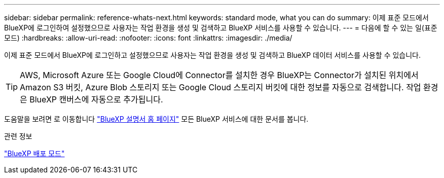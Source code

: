 ---
sidebar: sidebar 
permalink: reference-whats-next.html 
keywords: standard mode, what you can do 
summary: 이제 표준 모드에서 BlueXP에 로그인하여 설정했으므로 사용자는 작업 환경을 생성 및 검색하고 BlueXP 서비스를 사용할 수 있습니다. 
---
= 다음에 할 수 있는 일(표준 모드)
:hardbreaks:
:allow-uri-read: 
:nofooter: 
:icons: font
:linkattrs: 
:imagesdir: ./media/


[role="lead"]
이제 표준 모드에서 BlueXP에 로그인하고 설정했으므로 사용자는 작업 환경을 생성 및 검색하고 BlueXP 데이터 서비스를 사용할 수 있습니다.


TIP: AWS, Microsoft Azure 또는 Google Cloud에 Connector를 설치한 경우 BlueXP는 Connector가 설치된 위치에서 Amazon S3 버킷, Azure Blob 스토리지 또는 Google Cloud 스토리지 버킷에 대한 정보를 자동으로 검색합니다. 작업 환경은 BlueXP 캔버스에 자동으로 추가됩니다.

도움말을 보려면 로 이동합니다 https://docs.netapp.com/us-en/bluexp-family/["BlueXP 설명서 홈 페이지"^] 모든 BlueXP 서비스에 대한 문서를 봅니다.

.관련 정보
link:concept-modes.html["BlueXP 배포 모드"]
